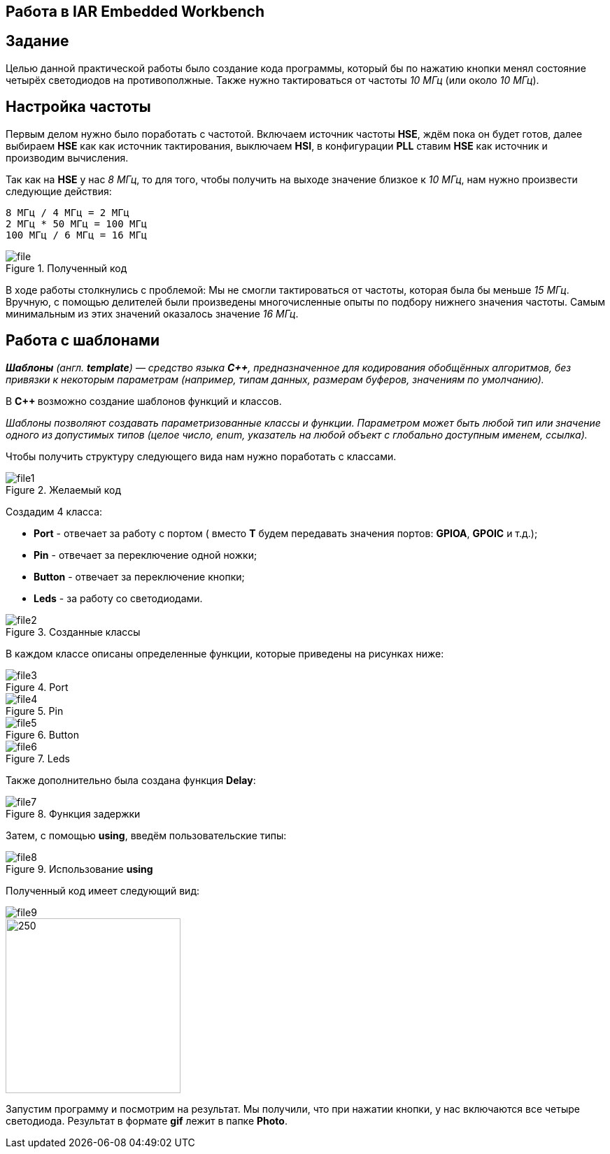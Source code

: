 == Работа в IAR Embedded Workbench
== Задание

Целью данной практической работы было создание кода программы,
который бы по нажатию кнопки менял состояние четырёх светодиодов на противополжные.
Также нужно тактироваться от частоты _10 МГц_ (или около _10 МГц_).


== Настройка частоты
Первым делом нужно было поработать с частотой. Включаем источник частоты *HSE*, ждём
пока он будет готов,
далее выбираем *HSE* как как источник тактирования, выключаем *HSI*, в конфигурации *PLL*
ставим *HSE* как источник и производим
вычисления.

Так как на *HSE* у нас _8 МГц_, то для того, чтобы получить на выходе
значение близкое к _10 МГц_, нам нужно
произвести следующие действия:

 8 МГц / 4 МГц = 2 МГц
 2 МГц * 50 МГц = 100 МГц
 100 МГц / 6 МГц = 16 МГц

.Полученный код
image::Photo/file.png[]

В ходе работы столкнулись с проблемой: Мы не смогли тактироваться от частоты, которая была бы
меньше _15 МГц_. Вручную, с помощью делителей были произведены многочисленные опыты по подбору
нижнего значения частоты. Самым минимальным из этих значений оказалось значение _16 МГц_.

== Работа с шаблонами

_**Шаблоны** (англ. *template*) — средство языка *C++*, предназначенное для кодирования
обобщённых алгоритмов, без привязки к некоторым параметрам
(например, типам данных, размерам буферов, значениям по умолчанию)._

В **C++ ** возможно создание шаблонов функций и классов.

_Шаблоны позволяют создавать параметризованные классы и функции.
Параметром может быть любой тип или значение одного из допустимых
типов (целое число, enum, указатель на любой объект с глобально доступным именем, ссылка)._

Чтобы получить структуру следующего вида нам нужно поработать с классами.

.Желаемый код
image::Photo/file1.png[]


Создадим 4 класса:

- *Port* - отвечает за работу с портом ( вместо *T* будем передавать значения портов: *GPIOA*, *GPOIC* и т.д.);
- *Pin* - отвечает за переключение одной ножки;
- *Button* - отвечает за переключение кнопки;
- *Leds* - за работу со светодиодами.


.Созданные классы
image::Photo/file2.png[]


В каждом классе описаны определенные функции, которые приведены на рисунках ниже:


.Port
image::Photo/file3.png[]

.Pin
image::Photo/file4.png[]

.Button
image::Photo/file5.png[]

.Leds
image::Photo/file6.png[]

Также дополнительно была создана функция *Delay*:

.Функция задержки
image::Photo/file7.png[]

Затем, с помощью *using*, введём пользовательские типы:

.Использование *using*
image::Photo/file8.png[]

Полученный код имеет следующий вид:

image::Photo/file9.png[]
image::Photo/file10.png[250,250]

Запустим программу и посмотрим на результат. Мы получили, что при нажатии кнопки,
у нас включаются все четыре светодиода. Результат в формате *gif* лежит в папке *Photo*.

